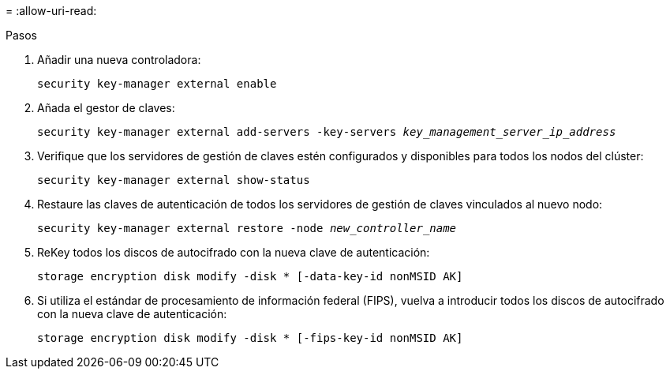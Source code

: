 = 
:allow-uri-read: 


.Pasos
. Añadir una nueva controladora:
+
`security key-manager external enable`

. Añada el gestor de claves:
+
`security key-manager external add-servers -key-servers _key_management_server_ip_address_`

. Verifique que los servidores de gestión de claves estén configurados y disponibles para todos los nodos del clúster:
+
`security key-manager external show-status`

. Restaure las claves de autenticación de todos los servidores de gestión de claves vinculados al nuevo nodo:
+
`security key-manager external restore -node _new_controller_name_`

. ReKey todos los discos de autocifrado con la nueva clave de autenticación:
+
`storage encryption disk modify -disk * [-data-key-id nonMSID AK]`

. Si utiliza el estándar de procesamiento de información federal (FIPS), vuelva a introducir todos los discos de autocifrado con la nueva clave de autenticación:
+
`storage encryption disk modify -disk * [-fips-key-id nonMSID AK]`


